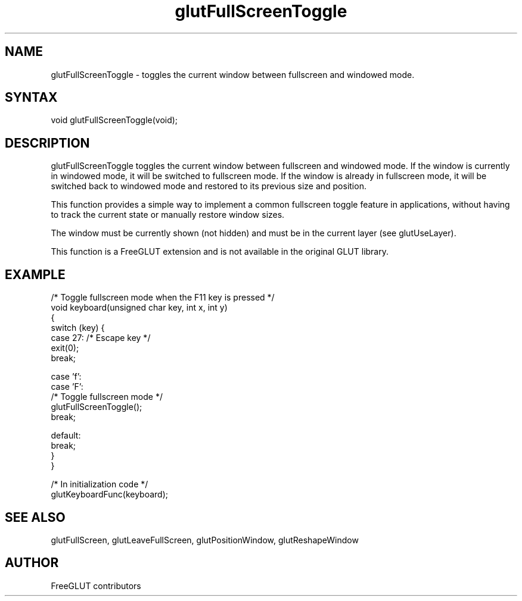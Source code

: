 .\"
.\" Copyright (c) FreeGLUT contributors, 2000-2025.
.\"
.\" See the file "man/LICENSE" for information on usage and redistribution
.\"
.TH glutFullScreenToggle 3GLUT "3.8" "FreeGLUT" "FreeGLUT"
.SH NAME
glutFullScreenToggle - toggles the current window between fullscreen and windowed mode.
.SH SYNTAX
.nf
.LP
void glutFullScreenToggle(void);
.fi
.SH DESCRIPTION
glutFullScreenToggle toggles the current window between fullscreen and windowed mode. If the window is currently in windowed mode, it will be switched to fullscreen mode. If the window is already in fullscreen mode, it will be switched back to windowed mode and restored to its previous size and position.

This function provides a simple way to implement a common fullscreen toggle feature in applications, without having to track the current state or manually restore window sizes.

The window must be currently shown (not hidden) and must be in the current layer (see glutUseLayer).

This function is a FreeGLUT extension and is not available in the original GLUT library.

.SH EXAMPLE
.nf
/* Toggle fullscreen mode when the F11 key is pressed */
void keyboard(unsigned char key, int x, int y)
{
    switch (key) {
    case 27:  /* Escape key */
        exit(0);
        break;

    case 'f':
    case 'F':
        /* Toggle fullscreen mode */
        glutFullScreenToggle();
        break;

    default:
        break;
    }
}

/* In initialization code */
glutKeyboardFunc(keyboard);
.fi

.SH SEE ALSO
glutFullScreen, glutLeaveFullScreen, glutPositionWindow, glutReshapeWindow
.SH AUTHOR
FreeGLUT contributors